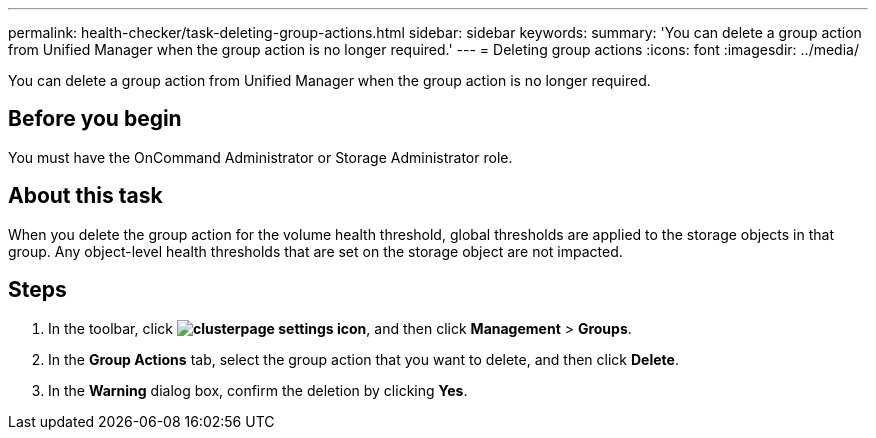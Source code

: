 ---
permalink: health-checker/task-deleting-group-actions.html
sidebar: sidebar
keywords: 
summary: 'You can delete a group action from Unified Manager when the group action is no longer required.'
---
= Deleting group actions
:icons: font
:imagesdir: ../media/

[.lead]
You can delete a group action from Unified Manager when the group action is no longer required.

== Before you begin

You must have the OnCommand Administrator or Storage Administrator role.

== About this task

When you delete the group action for the volume health threshold, global thresholds are applied to the storage objects in that group. Any object-level health thresholds that are set on the storage object are not impacted.

== Steps

. In the toolbar, click *image:../media/clusterpage-settings-icon.gif[]*, and then click *Management* > *Groups*.
. In the *Group Actions* tab, select the group action that you want to delete, and then click *Delete*.
. In the *Warning* dialog box, confirm the deletion by clicking *Yes*.
